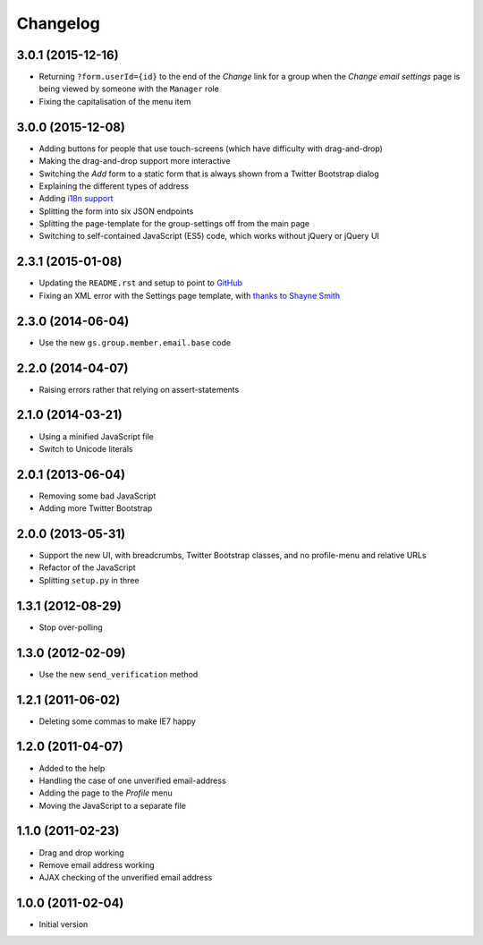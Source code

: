 Changelog
=========

3.0.1 (2015-12-16)
------------------

* Returning ``?form.userId={id}`` to the end of the *Change* link
  for a group when the *Change email settings* page is being
  viewed by someone with the ``Manager`` role
* Fixing the capitalisation of the menu item

3.0.0 (2015-12-08)
------------------

* Adding buttons for people that use touch-screens (which have
  difficulty with drag-and-drop)
* Making the drag-and-drop support more interactive
* Switching the *Add* form to a static form that is always shown
  from a Twitter Bootstrap dialog
* Explaining the different types of address
* Adding `i18n support`_
* Splitting the form into six JSON endpoints
* Splitting the page-template for the group-settings off from the
  main page
* Switching to self-contained JavaScript (ES5) code, which works
  without jQuery or jQuery UI

.. _i18n support:
   https://www.transifex.com/projects/p/gs-profile-email-settings/

2.3.1 (2015-01-08)
------------------

* Updating the ``README.rst`` and setup to point to GitHub_
* Fixing an XML error with the Settings page template, with
  `thanks to Shayne Smith`_

.. _GitHub: https://github.com/groupserver/gs.profile.email.settings
.. _thanks to Shayne Smith: http://groupserver.org/r/post/2NSogtNlD1KlMrJs6JOuTD

2.3.0 (2014-06-04)
------------------

* Use the new ``gs.group.member.email.base`` code

2.2.0 (2014-04-07)
------------------

* Raising errors rather that relying on assert-statements

2.1.0 (2014-03-21)
------------------

* Using a minified JavaScript file
* Switch to Unicode literals

2.0.1 (2013-06-04)
------------------

* Removing some bad JavaScript
* Adding more Twitter Bootstrap

2.0.0 (2013-05-31)
-------------------

* Support the new UI, with breadcrumbs, Twitter Bootstrap
  classes, and no profile-menu and relative URLs
* Refactor of the JavaScript
* Splitting ``setup.py`` in three

1.3.1 (2012-08-29)
------------------

* Stop over-polling

1.3.0 (2012-02-09)
------------------

* Use the new ``send_verification`` method

1.2.1 (2011-06-02)
------------------

* Deleting some commas to make IE7 happy

1.2.0 (2011-04-07)
------------------

* Added to the help
* Handling the case of one unverified email-address
* Adding the page to the *Profile* menu
* Moving the JavaScript to a separate file

1.1.0 (2011-02-23)
------------------

* Drag and drop working
* Remove email address working
* AJAX checking of the unverified email address


1.0.0 (2011-02-04)
------------------

* Initial version
